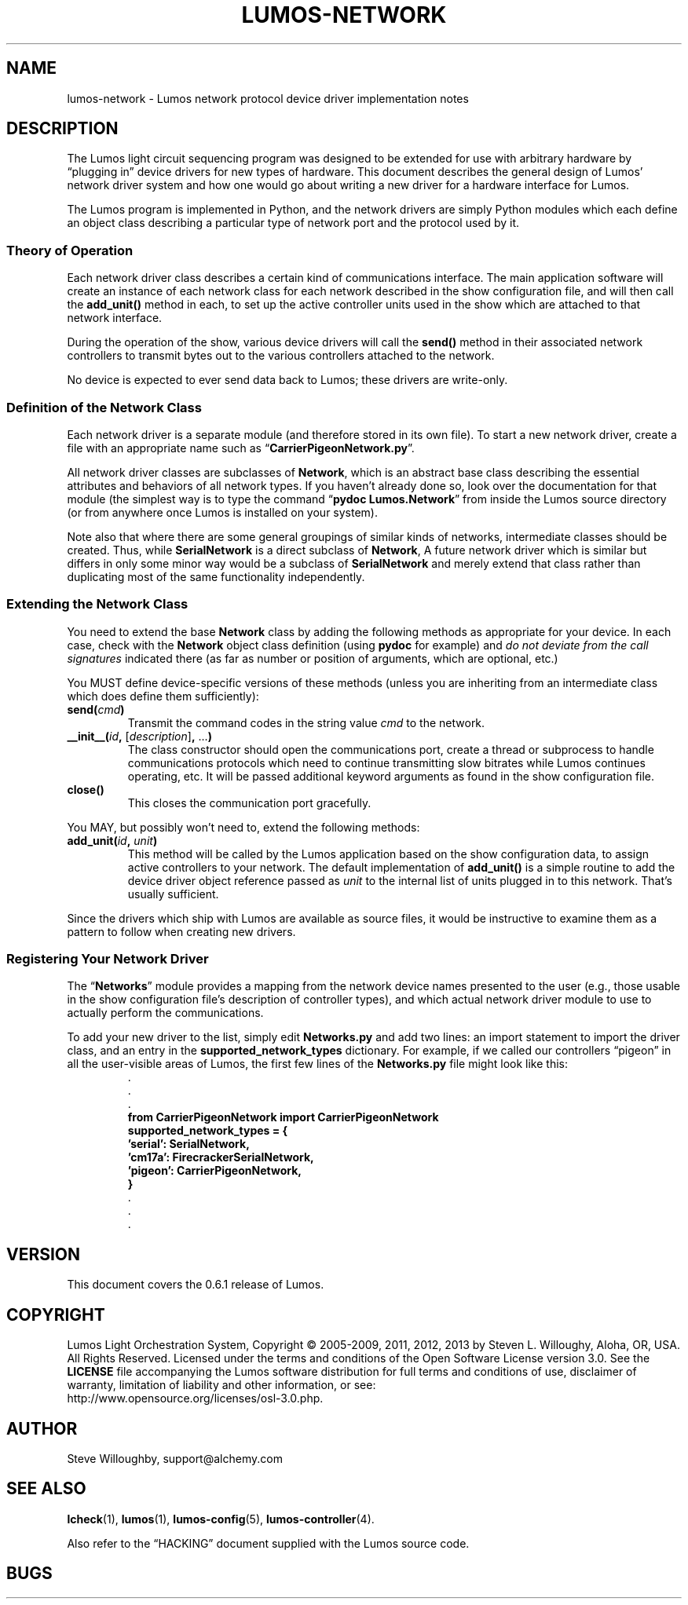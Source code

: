 '\"************************************************************************
'\"************************************************************************
'\"************************************************************************
'\"
'\" This file has been processed by automated scripts.  DO NOT EDIT this
'\" file directly or your edits will be lost!  
'\"
'\" Edit the corresponding <entry>.<section>.in file instead.
'\"
'\"************************************************************************
'\"************************************************************************
'\"************************************************************************
.TH LUMOS-NETWORK 4 "Lumos" "Software Alchemy" "Device Drivers"
'\"
'\" LUMOS DOCUMENTATION:
'\" $Header: /tmp/cvsroot/lumos/man/man4/lumos-network.4,v 1.2 2008-12-30 22:58:02 steve Exp $
'\"
'\" Lumos Light Orchestration System
'\" Copyright (c) 2005-2009, 2011, 2012, 2013 by Steven L. Willoughy, Aloha, OR, USA.
'\" All Rights Reserved.  Licensed under the terms and conditions of the
'\" Open Software License version 3.0.
'\"
'\" This product is provided for educational, experimental or personal
'\" interest use, in accordance with the terms and conditions of the
'\" aforementioned license agreement, ON AN "AS IS" BASIS AND WITHOUT
'\" WARRANTY, EITHER EXPRESS OR IMPLIED, INCLUDING, WITHOUT LIMITATION,
'\" THE WARRANTIES OF NON-INFRINGEMENT, MERCHANTABILITY OR FITNESS FOR A
'\" PARTICULAR PURPOSE. THE ENTIRE RISK AS TO THE QUALITY OF THE ORIGINAL
'\" WORK IS WITH YOU.  (See the license agreement for full details, 
'\" including disclaimer of warranty and limitation of liability.)
'\"
'\" Under no curcumstances is this product intended to be used where the
'\" safety of any person, animal, or property depends upon, or is at
'\" risk of any kind from, the correct operation of this software or
'\" the hardware devices which it controls.
'\"
'\" USE THIS PRODUCT AT YOUR OWN RISK.
'\" 
.SH NAME
lumos-network \- Lumos network protocol device driver implementation notes
.SH DESCRIPTION
.LP
The Lumos light circuit sequencing program was designed to be extended for
use with arbitrary hardware by \*(lqplugging in\*(rq device drivers 
for new types of hardware.  This document describes the general design
of Lumos' network driver system and how one would go about writing a 
new driver for a hardware interface for Lumos.
.LP
The Lumos program is implemented in Python, and the network drivers are simply
Python modules which each define an object class describing a particular type
of network port and the protocol used by it.  
.SS "Theory of Operation"
.LP
Each network driver class describes a certain kind of communications interface.
The main application software will create an instance of each network class
for each network described in the 
show configuration
file, and will then call the
.B add_unit()
method in each, to set up the active controller units used in the show which
are attached to that network interface.
.LP
During the operation of the show, various device drivers will call the
.B send()
method in their associated network controllers to transmit bytes out to the
various controllers attached to the network.
.LP
No device is expected to ever send data back to Lumos; these drivers are 
write-only.
.SS "Definition of the Network Class"
.LP
Each network driver is a separate module (and therefore stored in its own 
file).  To start a new network driver, create a file with an appropriate name
such as 
.RB \*(lq CarrierPigeonNetwork.py \*(rq.
.LP
All network driver classes are subclasses of 
.BR Network ,
which is an abstract base class describing the essential attributes and 
behaviors of all network types.  If you haven't already done so, look
over the documentation for that module (the simplest way is to type the
command
.RB \*(lq "pydoc Lumos.Network" \*(rq
from inside the Lumos source directory (or from anywhere once Lumos is installed
on your system).
.LP
Note also that where there are some general groupings of similar kinds of 
networks, intermediate classes should be created.  Thus, while 
.B SerialNetwork
is a direct subclass of 
.BR Network ,
A future network driver which is similar but differs in only some
minor way would be a subclass of
.B SerialNetwork
and merely extend that class rather than duplicating most of the
same functionality independently.
.SS "Extending the Network Class"
.LP
You need to extend the base 
.B Network
class by adding the following methods as appropriate for your device.
In each case, check with the 
.B Network
object class definition (using 
.B pydoc
for example) and 
.I "do not deviate from the call signatures"
indicated there (as far as number or position of arguments, which are optional, etc.)
.LP
You MUST define device-specific versions of these methods (unless you
are inheriting from an intermediate class which does define them sufficiently):
.TP
.BI send( cmd )
Transmit the command codes in the string value
.I cmd
to the network.
.TP
.BI __init__( id ", " \fR[\fPdescription\fR]\fP ", \fR...\fP)"
The class constructor should open the communications port, create a thread
or subprocess to handle communications protocols which need to continue 
transmitting slow bitrates while Lumos continues operating, etc.  It will be passed additional keyword arguments as found in the
show configuration
file.
.TP
.B close()
This closes the communication port gracefully.
.LP
You MAY, but possibly won't need to, extend the following methods:
.TP
.BI add_unit( id ", " unit )
This method will be called by the Lumos application based on the
show configuration data, to assign active controllers to your network.
The default implementation of 
.B add_unit()
is a simple routine to add the device driver object reference passed
as 
.I unit
to the internal list of units plugged in to this network.
That's usually sufficient.
.LP
Since the drivers which ship with Lumos are available as source files,
it would be instructive to examine them as a pattern to follow when creating
new drivers.
.SS "Registering Your Network Driver"
.LP
The 
.RB \*(lq Networks \*(rq
module provides a mapping from the network device names presented to the
user (e.g., those usable in the
show configuration
file's description of controller types), and which actual network driver module
to use to actually perform the communications.
.LP
To add your new driver to the list, simply edit 
.B Networks.py
and add two lines: an import statement to import the driver class,
and an entry in the
.B supported_network_types
dictionary.  
For example, if we called our controllers \*(lqpigeon\*(rq in all the
user-visible areas of Lumos, the first few lines of the
.B Networks.py
file might look like this:
.RS
.na
.nf
\&.
\&.
\&.
.B "from CarrierPigeonNetwork import CarrierPigeonNetwork"
.B "supported_network_types = {"
.B "\ \ \ 'serial':  SerialNetwork,"
.B "\ \ \ 'cm17a':   FirecrackerSerialNetwork,"
.B "\ \ \ 'pigeon':  CarrierPigeonNetwork,"
.B }
\&.
\&.
\&.
.fi
.ad
.RE
.SH VERSION
.LP
This document covers the 0.6.1 release of Lumos.
.SH COPYRIGHT
.LP
Lumos Light Orchestration System,
Copyright \(co 2005\-2009, 2011, 2012, 2013 by Steven L. Willoughy, Aloha, OR, USA.
All Rights Reserved.  Licensed under the terms and conditions of the
Open Software License version 3.0.  See the
.B LICENSE
file accompanying the Lumos software distribution for full terms and
conditions of use, disclaimer of warranty, limitation of liability
and other information, or see:
.br
http://www.opensource.org/licenses/osl-3.0.php.
.SH AUTHOR
.LP
Steve Willoughby, support@alchemy.com
.SH "SEE ALSO"
.BR lcheck (1),
.BR lumos (1),
.BR lumos-config (5),
.BR lumos-controller (4).
.LP
Also refer to the \*(lqHACKING\*(rq document supplied with the Lumos
source code.
.SH BUGS
'\" 
'\" $Log: not supported by cvs2svn $
'\" 
